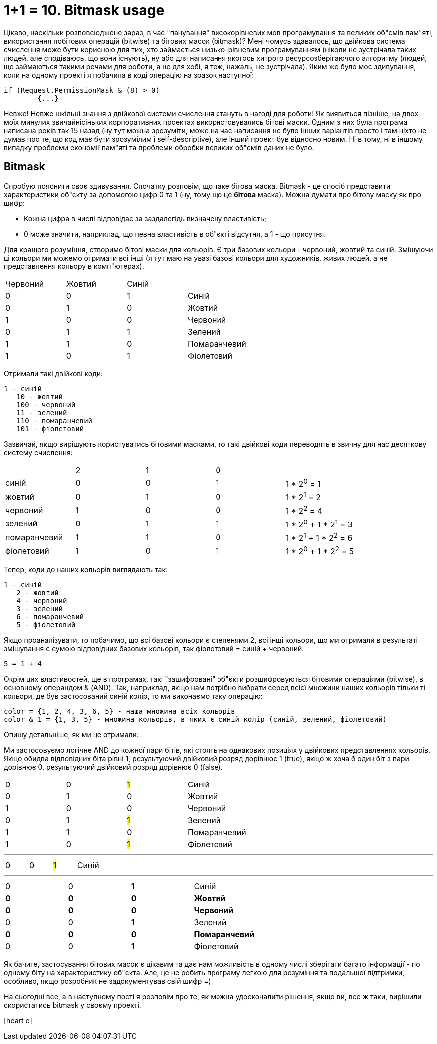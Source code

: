 = 1+1 = 10. Bitmask usage
:hp-image: cover_grey.jpg
:hp-tags: bitmask

Цікаво, наскільки розповсюджене зараз, в час "панування" високорівневих мов програмування та великих об"ємів пам"яті, використання побітових операцій (bitwise) та бітових масок (bitmask)? Мені чомусь здавалось, що двійкова система счислення може бути корисною для тих, хто займається низько-рівневим програмуванням (ніколи не зустрічала таких людей, але сподіваюсь, що вони існують), ну або для написання якогось хитрого ресурсозберігаючого алгоритму (людей, що займаються такими речами для роботи, а не для хобі, я теж, нажаль, не зустрічала). Яким же було моє здивування, коли на одному проекті я побачила в коді операцію на зразок наступної: +

	if (Request.PermissionMask & (8) > 0)
		{...}

Невже! Невже шкільні знання з двійкової системи счислення стануть в нагоді для роботи! Як виявиться пізніше, на двох моїх минулих звичайнісіньких корпоративних проектах використовувались бітові маски. Одним з них була програма написана років так 15 назад (ну тут можна зрозуміти, може на час написання не було інших варіантів просто і там ніхто не думав про те, що код має бути зрозумілим і self-descriptive), але інший проект був відносно новим. Ні в тому, ні в іншому випадку проблеми економії пам"яті та проблеми обробки великих об"ємів даних не було. 

== Bitmask

Спробую пояснити своє здивування. Спочатку розповім, що таке бітова маска. Bitmask - це спосіб представити характеристики об"єкту за допомогою цифр 0 та 1 (ну, тому що це *бітова* маска). Можна думати про бітову маску як про шифр: +

- Кожна цифра в числі відповідає за заздалегідь визначену властивість; 
- 0 може значити, наприклад, що певна властивість в об"єкті відсутня, а 1 - що присутня.

Для кращого розуміння, створимо бітові маски для кольорів. Є три базових кольори - червоний, жовтий та синій. Змішуючи ці кольори ми можемо отримати всі інші (я тут маю на увазі базові кольори для художників, живих людей, а не представлення кольору в комп"ютерах). 

|===
|Червоний|Жовтий|Синій| 
|0|0|1| Синій
|0|1|0| Жовтий
|1|0|0| Червоний
|0|1|1| Зелений
|1|1|0| Помаранчевий
|1|0|1| Фіолетовий
|===


Отримали такі двійкові коди: +

	1 - синій
    10 - жовтий
    100 - червоний
    11 - зелений
    110 - помаранчевий
    101 - фіолетовий

Зазвичай, якщо вирішують користуватись бітовими масками, то такі двійкові коди переводять в звичну для нас десяткову систему счислення:


|===
||2|1|0|
|синій|0|0|1|1 * 2^0^ = 1
|жовтий|0|1|0| 1 * 2^1^ = 2
|червоний|1|0|0| 1 * 2^2^ = 4
|зелений|0|1|1| 1 * 2^0^ + 1 * 2^1^ = 3
|помаранчевий|1|1|0| 1 * 2^1^ + 1 * 2^2^ = 6
|фіолетовий|1|0|1| 1 * 2^0^ + 1 * 2^2^ = 5
|===

Тепер, коди до наших кольорів виглядають так:

	1 - синій
    2 - жовтий
    4 - червоний
    3 - зелений
    6 - помаранчевий
    5 - фіолетовий

Якщо проаналізувати, то побачимо, що всі базові кольори є степенями 2, всі інші кольори, що ми отримали в результаті змішування є сумою відповідних базових кольорів, так фіолетовий = синій + червоний: +

	5 = 1 + 4 

Окрім цих властивостей, ще в програмах, такі "зашифровані" об"єкти розшифровуються бітовими операціями (bitwise), в основному операндом & (AND). Так, наприклад, якщо нам потрібно вибрати серед всієї множини наших кольорів тільки ті кольори, де був застосований синій колір, то ми виконаємо таку операцію:

	color = {1, 2, 4, 3, 6, 5} - наша множина всіх кольорів
	color & 1 = {1, 3, 5} - множина кольорів, в яких є синій колір (синій, зелений, фіолетовий)
    
Опишу детальніше, як ми це отримали:

Ми застосовуємо логічне AND до кожної пари бітів, які стоять на однакових позиціях у двійкових представленнях кольорів. Якщо обидва відповідних біта рівні 1, результуючий двійковий розряд дорівнює 1 (true), якщо ж хоча б один біт з пари дорівнює 0, результуючий двійковий розряд дорівнює 0 (false).

|=== 
|0|0|#1#| Синій
|0|1|0| Жовтий
|1|0|0| Червоний
|0|1|#1#| Зелений
|1|1|0| Помаранчевий
|1|0|#1#| Фіолетовий
|===
***
|===
|0|0|#1#| Синій
|===
***
|=== 
|0|0|*1*| Синій
|[line-through]*0*|[line-through]*0*|[line-through]*0*| [line-through]*Жовтий*
|[line-through]*0*|[line-through]*0*|[line-through]*0*| [line-through]*Червоний*
|0|0|*1*| Зелений
|[line-through]*0*|[line-through]*0*|[line-through]*0*| [line-through]*Помаранчевий*
|0|0|*1*| Фіолетовий
|===


Як бачите, застосування бітових масок є цікавим та дає нам можливість в одному числі зберігати багато інформації - по одному біту на характеристику об"єкта. Але, це не  робить програму легкою для розуміння та подальшої підтримки, особливо, якщо розробник не задокументував свій шифр =) 

На сьогодні все, а в наступному пості я розповім про те, як можна удосконалити рішення, якщо ви, все ж таки, вирішили скористатись bitmask у своєму проекті.

icon:heart-o[size=2x]